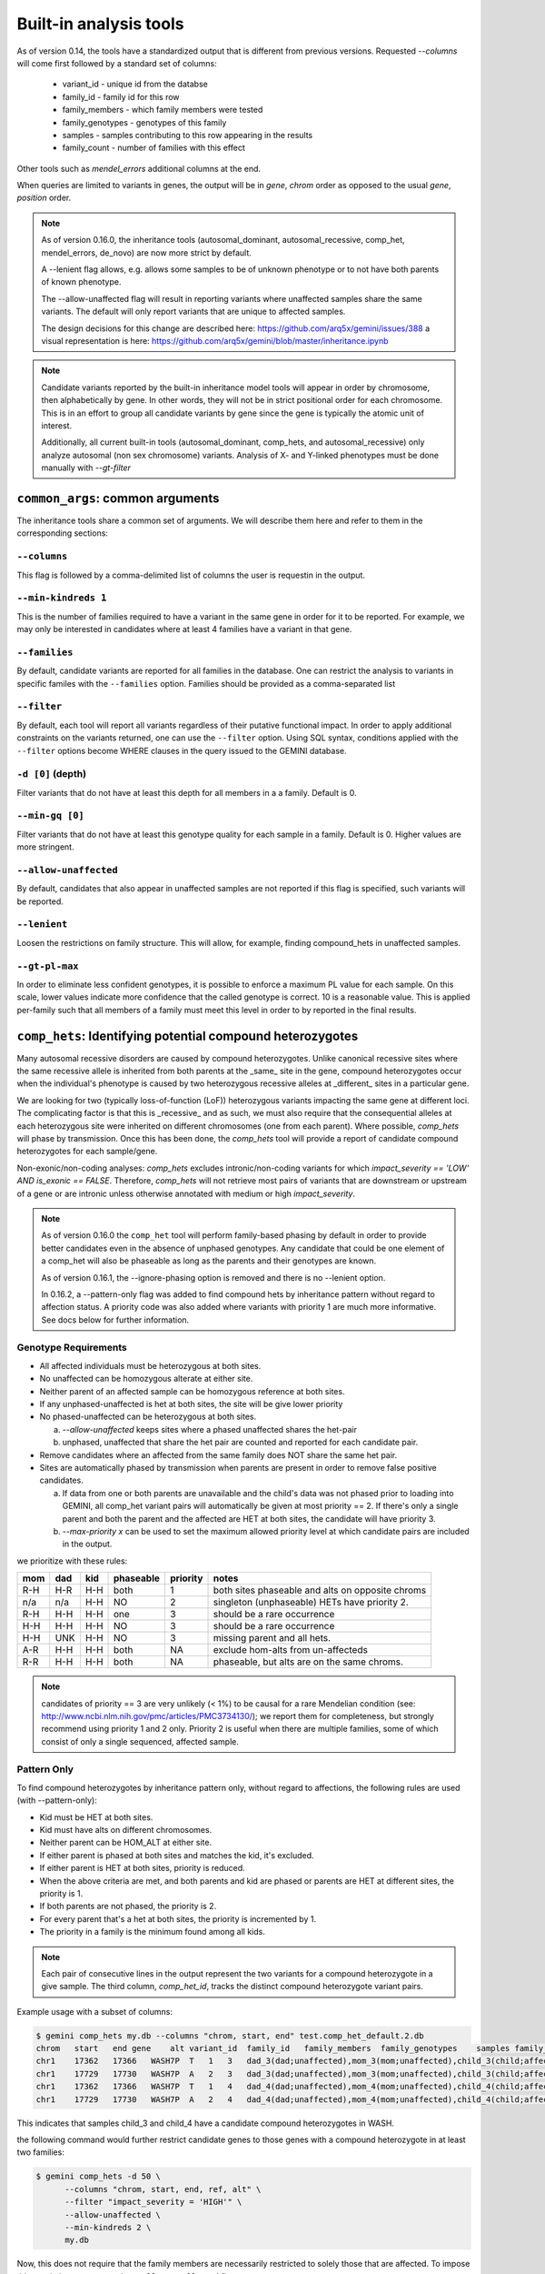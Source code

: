 ############################
Built-in analysis tools
############################

As of version 0.14, the tools have a standardized output that is different
from previous versions.
Requested `--columns` will come first followed by a standard set of columns:

 + variant_id - unique id from the databse
 + family_id - family id for this row
 + family_members - which family members were tested
 + family_genotypes - genotypes of this family
 + samples - samples contributing to this row appearing in the results
 + family_count - number of families with this effect

Other tools such as `mendel_errors` additional columns at the end.

When queries are limited to variants in genes, the output will be in 
`gene`, `chrom` order as opposed to the usual `gene`, `position` order.

.. note::

    As of version 0.16.0, the inheritance tools (autosomal_dominant,
    autosomal_recessive, comp_het, mendel_errors, de_novo) are now
    more strict by default.

    A --lenient flag allows, e.g. allows some samples to be of unknown
    phenotype or to not have both parents of known phenotype.

    The --allow-unaffected flag will result in reporting variants where
    unaffected samples share the same variants. The default will only
    report variants that are unique to affected samples.

    The design decisions for this change are described here:
    https://github.com/arq5x/gemini/issues/388
    a visual representation is here:
    https://github.com/arq5x/gemini/blob/master/inheritance.ipynb

.. note::

   Candidate variants reported by the built-in inheritance model tools
   will appear in order by chromosome, then alphabetically by gene.
   In other words, they will not be in strict positional order for each chromosome.
   This is in an effort to group all candidate variants by gene since the gene
   is typically the atomic unit of interest.
   
   Additionally, all current built-in tools (autosomal_dominant, comp_hets, and autosomal_recessive) only analyze autosomal (non sex chromosome) variants. Analysis of X- and Y-linked phenotypes must be done manually with `--gt-filter`

==================================
``common_args``: common arguments
==================================

The inheritance tools share a common set of arguments. We will
describe them here and refer to them in the corresponding sections:

---------------------
``--columns``
---------------------

This flag is followed by a comma-delimited list of columns the user is
requestin in the output.

-------------------------
``--min-kindreds 1``
-------------------------
This is the number of families required to have a variant in the same gene
in order for it to be reported. For example, we may only be interested in
candidates where at least 4 families have a variant in that gene.

--------------------
``--families``
--------------------
By default, candidate variants are reported for all families in the database.
One can restrict the analysis to variants in specific familes with the
``--families`` option.  Families should be provided as a comma-separated list


---------------------
``--filter``
---------------------

By default, each tool will report all variants regardless of their putative
functional impact. In order to apply additional constraints on the variants
returned, one can use the ``--filter`` option. Using SQL syntax, conditions
applied with the ``--filter`` options become WHERE clauses in the query issued to
the GEMINI database.

---------------------
``-d [0]`` (depth)
---------------------

Filter variants that do not have at least this depth for all members in a
a family. Default is 0.


---------------------
``--min-gq [0]``
---------------------

Filter variants that do not have at least this genotype quality for each sample in a family.
Default is 0. Higher values are more stringent.

----------------------
``--allow-unaffected``
----------------------

By default, candidates that also appear in unaffected samples are not reported
if this flag is specified, such variants will be reported.

-------------
``--lenient``
-------------

Loosen the restrictions on family structure. This will allow, for example,
finding compound_hets in unaffected samples.

---------------------
``--gt-pl-max``
---------------------

In order to eliminate less confident genotypes, it is possible to enforce a maximum PL value
for each sample. On this scale, lower values indicate more confidence that the called genotype
is correct. 10 is a reasonable value. This is applied per-family such that all
members of a family must meet this level in order to by reported in the final
results.

===========================================================================
``comp_hets``: Identifying potential compound heterozygotes
===========================================================================
Many autosomal recessive disorders are caused by compound heterozygotes. Unlike canonical
recessive sites where the same recessive allele is inherited from both parents
at the _same_ site in the gene, compound heterozygotes occur when
the individual's phenotype is caused by two heterozygous recessive alleles at
_different_ sites in a particular gene.

We are looking for two (typically loss-of-function (LoF))
heterozygous variants impacting the same gene at different loci.  The
complicating factor is that this is _recessive_ and as such, we must also
require that the consequential alleles at each heterozygous site were
inherited on different chromosomes (one from each parent). 
Where possible, `comp_hets` will phase by transmission. Once this has been
done, the `comp_hets` tool will provide a report of candidate compound
heterozygotes for each sample/gene.

Non-exonic/non-coding analyses: `comp_hets` excludes intronic/non-coding variants for which `impact_severity == 'LOW' AND is_exonic == FALSE`. Therefore, `comp_hets` will not retrieve most pairs of variants that are downstream or upstream of a gene or are intronic unless otherwise annotated with medium or high `impact_severity`.

.. note::

  As of version 0.16.0 the ``comp_het`` tool will perform family-based phasing
  by default in order to provide better candidates even in the absence of
  unphased genotypes. Any candidate that could be one element of a comp_het
  will also be phaseable as long as the parents and their genotypes are known.

  As of version 0.16.1, the --ignore-phasing option is removed and there is no
  --lenient option. 
  
  In 0.16.2, a --pattern-only flag was added to find compound hets by inheritance
  pattern without regard to affection status. A priority code was also added where
  variants with priority 1 are much more informative. See docs below for further
  information.

---------------------
Genotype Requirements
---------------------

- All affected individuals must be heterozygous at both sites.
- No unaffected can be homozygous alterate at either site.
- Neither parent of an affected sample can be homozygous reference at both sites.
- If any unphased-unaffected is het at both sites, the site will be give lower priority
- No phased-unaffected can be heterozygous at both sites.

  a. `--allow-unaffected` keeps sites where a phased unaffected shares the het-pair

  b. unphased, unaffected that share the het pair are counted and reported for each candidate pair.

- Remove candidates where an affected from the same family does NOT share the same het pair.
- Sites are automatically phased by transmission when parents are present in order to remove false positive candidates.
  
  a. If data from one or both parents are unavailable and the child's data was not phased prior to loading into GEMINI,
     all comp_het variant pairs will automatically be given at most priority == 2. If there's only a single parent and
     both the parent and the affected are HET at both sites, the candidate will have priority 3.
  
  b. `--max-priority x` can be used to set the maximum allowed priority level at which candidate pairs are included in the output.


we prioritize with these rules:

===   ===      ====      =========   ========   ================================================
mom   dad      kid       phaseable   priority   notes
===   ===      ====      =========   ========   ================================================
R-H   H-R      H-H       both        1          both sites phaseable and alts on opposite chroms
n/a   n/a      H-H       NO          2          singleton (unphaseable) HETs have priority 2.
R-H   H-H      H-H       one         3          should be a rare occurrence
H-H   H-H      H-H       NO          3          should be a rare occurrence
H-H   UNK      H-H       NO          3          missing parent and all hets.
A-R   H-H      H-H       both        NA         exclude hom-alts from un-affecteds
R-R   H-H      H-H       both        NA         phaseable, but alts are on the same chroms.
===   ===      ====      =========   ========   ================================================

.. note::

   candidates of priority == 3 are very unlikely (< 1%) to be causal for a rare Mendelian condition
   (see: http://www.ncbi.nlm.nih.gov/pmc/articles/PMC3734130/); we report them
   for completeness, but strongly recommend using priority 1 and 2 only.
   Priority 2 is useful when there are multiple families, some of which consist of
   only a single sequenced, affected sample.


------------
Pattern Only
------------

To find compound heterozygotes by inheritance pattern only, without regard to affections, the
following rules are used (with --pattern-only):

- Kid must be HET at both sites.
- Kid must have alts on different chromosomes.
- Neither parent can be HOM_ALT at either site.
- If either parent is phased at both sites and matches the kid, it's excluded.
- If either parent is HET at both sites, priority is reduced.
- When the above criteria are met, and both parents and kid are phased or parents are HET at different sites, the priority is 1.
- If both parents are not phased, the priority is 2.
- For every parent that's a het at both sites, the priority is incremented by 1.
- The priority in a family is the minimum found among all kids.

.. note::

    Each pair of consecutive lines in the output represent the two variants
    for a compound heterozygote in a give sample.  The third column,
    `comp_het_id`, tracks the distinct compound heterozygote variant pairs.

Example usage with a subset of columns:

.. code-block:: bash

    $ gemini comp_hets my.db --columns "chrom, start, end" test.comp_het_default.2.db
    chrom   start   end gene    alt variant_id  family_id   family_members  family_genotypes    samples family_count    comp_het_id
    chr1    17362   17366   WASH7P  T   1   3   dad_3(dad;unaffected),mom_3(mom;unaffected),child_3(child;affected) TTCT|T,TTCT|TTCT,TTCT|T child_3 2   1
    chr1    17729   17730   WASH7P  A   2   3   dad_3(dad;unaffected),mom_3(mom;unaffected),child_3(child;affected) C|A,C|A,A|C child_3 2   1
    chr1    17362   17366   WASH7P  T   1   4   dad_4(dad;unaffected),mom_4(mom;unaffected),child_4(child;affected) TTCT|T,TTCT|TTCT,TTCT|T child_4 2   1
    chr1    17729   17730   WASH7P  A   2   4   dad_4(dad;unaffected),mom_4(mom;unaffected),child_4(child;affected) C|A,C|A,A|C child_4 2   1


This indicates that samples child_3 and child_4 have a candidate compound heterozygotes in WASH.

the following command would further restrict candidate genes to those genes with a compound heterozygote in at least two families:

.. code-block:: bash

    $ gemini comp_hets -d 50 \
          --columns "chrom, start, end, ref, alt" \
          --filter "impact_severity = 'HIGH'" \
          --allow-unaffected \
          --min-kindreds 2 \
          my.db

Now, this does not require that the family members are necessarily restricted to solely
those that are affected. To impose this restriction, we remove the ``--allow-unaffected``
flag

.. code-block:: bash

    $ gemini comp_hets -d 50 \
          --columns "chrom, start, end, ref, alt" \
          --filter "impact_severity = 'HIGH'" \
          --min-kindreds 2 \
          my.db

We may also specify the families of interest:

.. code-block:: bash

    $ gemini comp_hets --families 1 my.db
    $ gemini comp_hets --families 1,7 my.db

----------
gene-where
----------

The default selection of genes is by the clause: `"is_exonic = 1 or impact_severity != 'LOW'"`
This can be specified to limit to a different subset, e.g.  `"gene != ''`


===========================================================================
``mendelian_error``: Identify non-mendelian transmission.
===========================================================================
.. note::

    This tool requires that you identify familial relationships via a PED file
    when loading your VCF into gemini via:

    ``gemini load -v my.vcf -p my.ped my.db``

We can query for mendelian errors in trios including:

- loss of heterozygosity
- implausible de-novo mutations
- de-novo mutations
- uniparental disomy

---------------------
Genotype Requirements
---------------------

- (LOH) kind and one parent are opposite homozygotes; other parent is HET
- (uniparental disomy) parents are opposite homozygotes; kid is homozygote;
- (plausible de novo) kid is het. parents are same homozygotes
- (implausible de novo) kid is homozygoes. parents are same homozygotes and opposite to kid.

If allow `--only-affected` is used, then the tools will only consider samples that have parents
**and** are affected. The default is to consider any sample with parents.

This tool will report the probability of a mendelian error in the final column
that is derived from the genotype likelihoods if they are available.

Example:

.. code-block:: bash

    $ gemini mendel_errors --columns "chrom,start,end" test.mendel.db --gt-pl-max 1
    chrom	start	end	variant_id	family_id	family_members	family_genotypes	samples	family_count	violation	violation_prob
    chr1	10670	10671	1	CEPH1463	NA12889(dad;unknown),NA12890(mom;unknown),NA12877(child;unknown)	G/G,G/G,G/C	NA12877	1	plausible de novo	0.962
    chr1	28493	28494	2	CEPH1463	NA12889(dad;unknown),NA12890(mom;unknown),NA12877(child;unknown)	T/C,T/T,C/C	NA12877	1	loss of heterozygosity	0.660
    chr1	28627	28628	3	CEPH1463	NA12889(dad;unknown),NA12890(mom;unknown),NA12877(child;unknown)	C/C,C/C,C/T	NA12877	1	plausible de novo	0.989
    chr1	267558	267560	5	CEPH1463	NA12889(dad;unknown),NA12890(mom;unknown),NA12877(child;unknown)	C/C,C/C,CT/C	NA12877	1	plausible de novo	0.896
    chr1	537969	537970	7	CEPH1463	NA12889(dad;unknown),NA12890(mom;unknown),NA12877(child;unknown)	C/C,C/C,C/T	NA12877	1	plausible de novo	0.928
    chr1	547518	547519	11	CEPH1463	NA12889(dad;unknown),NA12890(mom;unknown),NA12877(child;unknown)	G/G,G/G,G/T	NA12877	1	plausible de novo	1.000
    chr1	589081	589086	14	CEPH1463	NA12889(dad;unknown),NA12890(mom;unknown),NA12877(child;unknown)	G/G,GAGAA/GAGAA,G/G	NA12877	1	uniparental disomy	0.940
    chr1	749688	749689	16	CEPH1463	NA12889(dad;unknown),NA12890(mom;unknown),NA12877(child;unknown)	T/T,T/T,G/G	NA12877	1	implausible de novo	0.959
    chr1	788944	788945	17	CEPH1463	NA12889(dad;unknown),NA12890(mom;unknown),NA12877(child;unknown)	C/C,G/G,G/G	NA12877	1	uniparental disomy	0.914
    chr1	1004248	1004249	22	CEPH1463	NA12889(dad;unknown),NA12890(mom;unknown),NA12877(child;unknown)	G/G,G/G,G/C	NA12877	1	plausible de novo	1.000

Where, here, we have required the called genotype to have at most a PL of 1 (lower is more confident).
Note that the "violation" column indicates the type of mendelian error and the final column can be used for further filtering,
with higher numbers indicating a greater probability of mendelian error. We have found > 0.99 to be a reasonable
cutoff.

Arguments are similar to the other tools:


.. code-block:: bash

    positional arguments:
      db                    The name of the database to be queried.

    optional arguments:
      -h, --help            show this help message and exit
      --columns STRING      A list of columns that you would like returned. Def. =
                            "*"
      --filter STRING       Restrictions to apply to variants (SQL syntax)
      --min-kindreds MIN_KINDREDS
                            The min. number of kindreds that must have a candidate
                            variant in a gene.
      --families FAMILIES   Restrict analysis to a specific set of 1 or more
                            (comma) separated) families
      -d MIN_SAMPLE_DEPTH   The minimum aligned sequence depth required for
                            each sample in a family (default = 0)
      --gt-pl-max GT_PHRED_LL
                            The maximum phred-scaled genotype likelihod (PL)
                            allowed for each sample in a family.
      --allow-unaffected    consider candidates that also appear in unaffected samples.


===========================================================================
``de_novo``: Identifying potential de novo mutations.
===========================================================================
.. note::

    1. This tool requires that you identify familial relationships via a PED file
    when loading your VCF into gemini via:

    ``gemini load -v my.vcf -p my.ped my.db``

---------------------
Genotype Requirements
---------------------

- all affecteds must be het
- [affected] all unaffected must be homref or homalt
- at least 1 affected kid must have unaffected parents
- [strict] if an affected has affected parents, it's not de_novo
- [strict] all affected kids must have unaffected (or no) parents
- [strict] warning if none of the affected samples have parents.

The last 3 items, prefixed with [strict] can be turned off with `--lenient`

If `--allow-unaffected` is specified, then the item prefixed [affected] is not
required.


`Example PED file format for GEMINI`

.. code-block:: bash

	#Family_ID	Individual_ID	Paternal_ID	Maternal_ID	Sex	Phenotype	Ethnicity
	1	S173	S238	S239	1	2	caucasian
	1	S238	-9	-9	1	1	caucasian
	1	S239	-9	-9	2	1	caucasian
	2	S193	S230	S231	1	2	caucasian
	2	S230	-9	-9	1	1	caucasian
	2	S231	-9	-9	2	1	caucasian
	3	S242	S243	S244	1	2	caucasian
	3	S243	-9	-9	1	1	caucasian
	3	S244	-9	-9	2	1	caucasian
	4	S253	S254	S255	1	2	caucasianNEuropean
	4	S254	-9	-9	1	1	caucasianNEuropean
	4	S255	-9	-9	2	1	caucasianNEuropean


Assuming you have defined the familial relationships between samples when loading
your VCF into GEMINI, one can leverage a built-in tool for identifying de novo
(a.k.a spontaneous) mutations that arise in offspring.


-------
example
-------

.. code-block:: bash

    $ gemini de_novo --columns "chrom,start,end" test.de_novo.db
    chrom	start	end	variant_id	family_id	family_members	family_genotypes	samples	family_count
    chr10	1142207	1142208	1	1	1_dad(dad;unaffected),1_mom(mom;unaffected),1_kid(child;affected)	T/T,T/T,T/C	1_kid	1
    chr10	48003991	48003992	2	2	2_dad(dad;unaffected),2_mom(mom;unaffected),2_kid(child;affected)	C/C,C/C,C/T	2_kid	1
    chr10	48004991	48004992	3	3	3_dad(dad;unaffected),3_mom(mom;unaffected),3_kid(child;affected)	C/C,C/C,C/T	3_kid	1
    chr10	135336655	135336656	4	4	1_dad(dad;unaffected),1_mom(mom;unaffected),1_kid(child;affected)	G/G,G/G,G/A	1_kid	2
    chr10	135336655	135336656	4	4	2_dad(dad;unaffected),2_mom(mom;unaffected),2_kid(child;affected)	G/G,G/G,G/A	2_kid	2
    chr10	135369531	135369532	5	5	1_dad(dad;unaffected),1_mom(mom;unaffected),1_kid(child;affected)	T/T,T/T,T/C	1_kid	3
    chr10	135369531	135369532	5	5	2_dad(dad;unaffected),2_mom(mom;unaffected),2_kid(child;affected)	T/T,T/T,T/C	2_kid	3
    chr10	135369531	135369532	5	5	3_dad(dad;unaffected),3_mom(mom;unaffected),3_kid(child;affected)	T/T,T/T,T/C	3_kid	3

.. note::

    The output will always start with the the requested columns followed by
    the 5 columns enumerated at the start of this document.


.. code-block:: bash

    $ gemini de_novo -d 50 --columns "chrom,start,end" test.de_novo.db
    chrom	start	end	variant_id	family_id	family_members	family_genotypes	samples	family_count
    chr10	135369531	135369532	5	5	3_dad(dad;unaffected),3_mom(mom;unaffected),3_kid(child;affected)	T/T,T/T,T/C	3_kid	1



---------------------
``example``
---------------------


if we wanted to restrict candidate variants
to solely those with a HIGH predicted functional consequence, we could use the
following:

.. code-block:: bash

    $ gemini de_novo \
          --columns "chrom, start, end, ref, alt" \
          --filter "impact_severity = 'HIGH'" \
          test.de_novo.db
    chrom	start	end	ref	alt	variant_id	family_id	family_members	family_genotypes	samples	family_count
    chr10	1142207	1142208	T	C	1	1	1_dad(dad;unaffected),1_mom(mom;unaffected),1_kid(child;affected)	T/T,T/T,T/C	1_kid	1

-------------------------
``example``
-------------------------

the following command would further restrict candidate genes to those genes with a de novo variant in at least two families:

.. code-block:: bash

    $ gemini de_novo \
          --columns "chrom, start, end, ref, alt" \
          --filter "impact_severity = 'HIGH'" \
          --min-kindreds 2 \
          test.de_novo.db



--------------------
``example``
--------------------
By default, candidate de novo variants are reported for families
in the database.  One can restrict the analysis to variants in
specific familes with the ``--families`` option.  Families should be provided
as a comma-separated list

.. code-block:: bash

    $ gemini de_novo --families 1 my.db
    $ gemini de_novo --families 1,7 my.db


============================================================================
``autosomal_recessive``: Find variants meeting an autosomal recessive model.
============================================================================
.. warning::

    By default, this tool requires that you identify familial relationships
    via a PED file when loading your VCF into GEMINI.  For example:

    ``gemini load -v my.vcf -p my.ped my.db``

    However, in the absence of established parent/child relationships in the PED
    file, GEMINI will issue a WARNING, yet will attempt to identify autosomal
    recessive candidates for all samples marked as "affected".

---------------------
Genotype Requirements
---------------------

- all affecteds must be hom_alt
- [affected] no unaffected can be hom_alt (can be unknown)
- [strict] if parents exist they must be unaffected and het for all affected kids
- [strict] if there are no affecteds that have a parent, a warning is issued.

if `--lenient` is specified, the 2 points prefixed with "[strict]" are not required.

if `--allow-unaffected` is specified, the point prefix with "[affected]" is not required.


---------------------
``default behavior``
---------------------

Assuming you have defined the familial relationships between samples when
loading your VCF into GEMINI, one can leverage a built-in tool for
identifying variants that meet an autosomal recessive inheritance pattern.
The reported variants will be restricted to those variants having the
potential to impact the function of affecting protein coding transcripts.

For the following examples, let's assume we have a PED file for 3 different
families as follows (the kids are affected in each family, but the parents
are not):

.. code-block:: bash

    $ cat families.ped
    1	1_dad	0	0	-1	1
    1	1_mom	0	0	-1	1
    1	1_kid	1_dad	1_mom	-1	2
    2	2_dad	0	0	-1	1
    2	2_mom	0	0	-1	1
    2	2_kid	2_dad	2_mom	-1	2
    3	3_dad	0	0	-1	1
    3	3_mom	0	0	-1	1
    3	3_kid	3_dad	3_mom	-1	2

.. code-block:: bash

    $ gemini autosomal_recessive test.auto_rec.db --columns "chrom,start,end,gene"
    chrom	start	end	gene	variant_id	family_id	family_members	family_genotypes	samples	family_count
    chr10	48003991	48003992	ASAH2C	2	2	1_dad(dad;unaffected),1_mom(mom;unaffected),1_kid(child;affected)	C/T,C/T,T/T	1_kid	1
    chr10	48004991	48004992	ASAH2C	3	3	2_dad(dad;unaffected),2_mom(mom;unaffected),2_kid(child;affected)	C/T,C/T,T/T	2_kid	1
    chr10	135369531	135369532	SYCE1	5	5	3_dad(dad;unaffected),3_mom(mom;unaffected),3_kid(child;affected)	T/C,T/C,C/C	3_kid	1
    chr10	1142207	1142208	WDR37	1	1	1_dad(dad;unaffected),1_mom(mom;unaffected),1_kid(child;affected)	T/C,T/C,C/C	1_kid	2
    chr10	1142207	1142208	WDR37	1	1	2_dad(dad;unaffected),2_mom(mom;unaffected),2_kid(child;affected)	T/C,T/C,C/C	2_kid	2


.. note::

    The output will always start with the requested columns and end with the 5 extra columns
    enumerated at the start of this document.


To restrict the report to genes with variants (doesn't have
to be the _same_ variant) observed in at least two kindreds, use the following:

.. code-block:: bash

    $ gemini autosomal_recessive \
        --columns "gene, chrom, start, end, ref, alt, impact, impact_severity" \
        --min-kindreds 2 \
        test.auto_rec.db
    gene	chrom	start	end	ref	alt	impact	impact_severity	variant_id	family_id	family_members	family_genotypes	samples	family_count
    ASAH2C	chr10	48003991	48003992	C	T	non_syn_coding	MED	2	2	1_dad(dad;unaffected),1_mom(mom;unaffected),1_kid(child;affected)	C/T,C/T,T/T	1_kid	1
    ASAH2C	chr10	48004991	48004992	C	T	non_syn_coding	MED	3	3	2_dad(dad;unaffected),2_mom(mom;unaffected),2_kid(child;affected)	C/T,C/T,T/T	2_kid	1
    WDR37	chr10	1142207	1142208	T	C	stop_loss	HIGH	1	1	1_dad(dad;unaffected),1_mom(mom;unaffected),1_kid(child;affected)	T/C,T/C,C/C	1_kid	2
    WDR37	chr10	1142207	1142208	T	C	stop_loss	HIGH	1	1	2_dad(dad;unaffected),2_mom(mom;unaffected),2_kid(child;affected)	T/C,T/C,C/C	2_kid	2

to report only those with a HIGH predicted functional consequence, we could use the
following:

.. code-block:: bash

    $ gemini autosomal_recessive \
        --columns "gene, chrom, start, end, ref, alt, impact, impact_severity" \
        --min-kindreds 2 \
        --filter "impact_severity = 'HIGH'" \
        test.auto_rec.db
    gene	chrom	start	end	ref	alt	impact	impact_severity	variant_id	family_id	family_members	family_genotypes	samples	family_count
    WDR37	chr10	1142207	1142208	T	C	stop_loss	HIGH	1	1	1_dad(dad;unaffected),1_mom(mom;unaffected),1_kid(child;affected)	T/C,T/C,C/C	1_kid	2
    WDR37	chr10	1142207	1142208	T	C	stop_loss	HIGH	1	1	2_dad(dad;unaffected),2_mom(mom;unaffected),2_kid(child;affected)	T/C,T/C,C/C	2_kid	2


To limit to confidently called genotypes:

.. code-block:: bash

    $ gemini autosomal_dominant \
        --columns "gene, chrom, start, end, ref, alt, impact, impact_severity" \
        --filter "impact_severity = 'HIGH'" \
        --min-kindreds 1 \
        --gt-pl-max 10 \
        my.db


===========================================================================
``autosomal_dominant``: Find variants meeting an autosomal dominant model.
===========================================================================

.. warning::
    0. version 0.16.0 changes the behavior of this tool to be more strict.
    To regain more lenient behavior, specify --lenient and --allow-unaffected.

    By default, this tool requires that you identify familial relationships
    via a PED file when loading your VCF into GEMINI.  For example:

    ``gemini load -v my.vcf -p my.ped my.db``

---------------------
Genotype Requirements
---------------------

- All affecteds must be het
- [affected] No unaffected can be het or homalt (can be unknown)
- de_novo mutations are not auto_dom (at least not in the first generation)
- At least 1 affected must have 1 affected parent (or have no parents).
- If no affected has a parent, a warning is issued.
- [strict] All affecteds must have parents with known phenotype.
- [strict] All affected kids must have at least 1 affected parent


If `--lenient` is specified, the items prefixed with "[strict]" are not required.

If `--allow-unaffected` is specified, the item prefix with "[affected]" is not required.

Note that for autosomal dominant `--lenient` allows singleton affecteds to be used to meet the
`--min-kindreds` requirement if they are HET.

If there is incomplete penetrance in the kindred (unaffected obligate carriers), these individuals currently must be coded as having unknown phenotype or as being affected.


---------------------
``default behavior``
---------------------

For the following examples, let's assume we have a PED file for 3 different
families as follows (the kids are affected in each family, but the parents
are not):

.. code-block:: bash

    $ cat families.ped
    1	1_dad	0	0	-1	1
    1	1_mom	0	0	-1	1
    1	1_kid	1_dad	1_mom	-1	2
    2	2_dad	0	0	-1	1
    2	2_mom	0	0	-1	2
    2	2_kid	2_dad	2_mom	-1	2
    3	3_dad	0	0	-1	2
    3	3_mom	0	0	-1	-9
    3	3_kid	3_dad	3_mom	-1	2


.. code-block:: bash

    $ gemini autosomal_dominant test.auto_dom.db --columns "chrom,start,end,gene"
    chrom	start	end	gene	variant_id	family_id	family_members	family_genotypes	samples	family_count
    chr10	48003991	48003992	ASAH2C	3	3	2_dad(dad;unaffected),2_mom(mom;affected),2_kid(child;affected)	C/C,C/T,C/T	2_mom,2_kid	2
    chr10	48004991	48004992	ASAH2C	4	4	2_dad(dad;unaffected),2_mom(mom;affected),2_kid(child;affected)	C/C,C/T,C/T	2_mom,2_kid	2
    chr10	48003991	48003992	ASAH2C	3	3	3_dad(dad;affected),3_mom(mom;unknown),3_kid(child;affected)	C/T,C/C,C/T	3_dad,3_kid	2
    chr10	48004991	48004992	ASAH2C	4	4	3_dad(dad;affected),3_mom(mom;unknown),3_kid(child;affected)	C/T,C/C,C/T	3_dad,3_kid	2
    chr10	135336655	135336656	SPRN	5	5	3_dad(dad;affected),3_mom(mom;unknown),3_kid(child;affected)	G/A,G/G,G/A	3_dad,3_kid	1
    chr10	1142207	1142208	WDR37	1	1	2_dad(dad;unaffected),2_mom(mom;affected),2_kid(child;affected)	T/T,T/C,T/C	2_mom,2_kid	2
    chr10	1142207	1142208	WDR37	1	1	3_dad(dad;affected),3_mom(mom;unknown),3_kid(child;affected)	T/C,T/T,T/C	3_dad,3_kid	2



.. code-block:: bash

    $ gemini autosomal_dominant \
        --columns "gene, chrom, start, end, ref, alt, impact, impact_severity" \
        --min-kindreds 2 \
        test.auto_dom.db
    gene	chrom	start	end	ref	alt	impact	impact_severity	variant_id	family_id	family_members	family_genotypes	samples	family_count
    ASAH2C	chr10	48003991	48003992	C	T	non_syn_coding	MED	3	3	2_dad(dad;unaffected),2_mom(mom;affected),2_kid(child;affected)	C/C,C/T,C/T	2_mom,2_kid	2
    ASAH2C	chr10	48004991	48004992	C	T	non_syn_coding	MED	4	4	2_dad(dad;unaffected),2_mom(mom;affected),2_kid(child;affected)	C/C,C/T,C/T	2_mom,2_kid	2
    ASAH2C	chr10	48003991	48003992	C	T	non_syn_coding	MED	3	3	3_dad(dad;affected),3_mom(mom;unknown),3_kid(child;affected)	C/T,C/C,C/T	3_dad,3_kid	2
    ASAH2C	chr10	48004991	48004992	C	T	non_syn_coding	MED	4	4	3_dad(dad;affected),3_mom(mom;unknown),3_kid(child;affected)	C/T,C/C,C/T	3_dad,3_kid	2
    WDR37	chr10	1142207	1142208	T	C	stop_loss	HIGH	1	1	2_dad(dad;unaffected),2_mom(mom;affected),2_kid(child;affected)	T/T,T/C,T/C	2_mom,2_kid	2
    WDR37	chr10	1142207	1142208	T	C	stop_loss	HIGH	1	1	3_dad(dad;affected),3_mom(mom;unknown),3_kid(child;affected)	T/C,T/T,T/C	3_dad,3_kid	2

===========================================================================
``x_linked_recessive``: x-linked recessive inheritance
===========================================================================

Note that as of version 0.19.0, we do not account for the pseudo autosomal regions.
The 'X' chromosome can be specifing using --X (defaults to 'chrX' and 'X')

---------------------
Genotype Requirements
---------------------

- Affected females must be HOM_ALT
- Unaffected females are HET or HOM_REF
- Affected males are not HOM_REF
- Unaffected males are HOM_REF
- exclude sites where affected male is HET and parents are HOM_REF

===========================================================================
``x_linked_dominant``: x-linked dominant inheritance
===========================================================================

Note that as of version 0.19.0, we do not account for the pseudo autosomal regions.
The 'X' chromosome can be specifing using --X (defaults to 'chrX' and 'X')

---------------------
Genotype Requirements
---------------------

- Affected males are HET or HOM_ALT
- Affected females must be HET
- Unaffecteds must be HOM_REF
- girls of affected dad must be affected
- boys of affected dad must be unaffected
- mothers of affected males must be het (and affected) [added in 0.19.1]
- at least 1 parent of affected females must be het (and affected). [added in 0.19.1]

===========================================================================
``x_linked_de_novo``: x-linked de novo
===========================================================================

Note that as of version 0.19.0, we do not account for the pseudo autosomal regions.
The 'X' chromosome can be specifing using --X (defaults to 'chrX' and 'X')

---------------------
Genotype Requirements
---------------------

- affected female child must be het
- affected male child must be hom_alt (or het)
- both parents must be present, unaffected, and hom_ref

===========================================================================
``gene_wise``: Custom genotype filtering by gene. 
===========================================================================
The gemini query tool allows querying by variant and the inheritance tools
described above enable querying by gene for fixed inheritance patterns.
The `gene_wise` tool allows querying by gene with custom genotype filters
to bridge the gap between these tools.

With this tool, multiple `--gt-filter` s can be specified. Each filter can
be any valid filter; often, it will make sense to have 1 filter for each
family. For example, given this pedigree:


.. image:: ../images/gene_wise_example.png

Where only the orange samples are sequenced, we could devise a query::

    gemini gene_wise $db \
        --min-filters 3 \
        --gt-filter "gt_types.fam1_kid == HET and gt_types.fam1_mom == HOM_REF and gt_types.fam1_dad == HOM_REF" \
        --gt-filter "gt_types.fam2_kid == HET" \
        --gt-filter "gt_types.fam3_kid == HET" \
        --columns "chrom,start,end,gene,impact,impact_severity" \
        --filter "max_aaf_all < 0.005"

The `--min-filters` option means that we want all 3 of those filters to be met in a
gene in order for variants in that gene to be reported. We can envision a scenario where
we have 6 families (and 6 filters) and we want to report genes where 4 of them meet the
filters. In that case, the query would have 6 `--gt-filter` s and `--min-filters` of 3.

This differs from using gemini query with a single `--gt-filter` that combines each of those 
terms with an *and* because this allows each filter to be met **in a different variant** but
**in the same gene** while the gemini query tool applies all elements of the single filter
to each variant.

The output from the above query is::

    chrom  start     end       gene      impact              impact_severity  variant_filters  n_gene_variants  gene_filters
    chr5   60839982  60839983  ZSWIM6    non_syn_coding      MED              1,2,3            1                1,2,3
    chr6   32548031  32548032  HLA-DRB1  non_syn_coding      MED              1                4                1,2,3
    chr6   32552059  32552060  HLA-DRB1  frame_shift         HIGH             2                4                1,2,3
    chr6   32552131  32552132  HLA-DRB1  inframe_codon_gain  MED              3                4                1,2,3
    chr6   32552136  32552137  HLA-DRB1  non_syn_coding      MED              3                4                1,2,3

Note that the first gene has the same variant for all 3 families, so we could have found this with
the gemini query tool. However, for the HLA gene, each of the 3 filters passed in different variant
so this would be missed by the query tool which only looks at a single variant at a time.

As with the other tools, this tool orders by chromosome and gene and it applies `WHERE (is_exonic = 1 AND impact_severity != 'LOW')"` to the query.

 + The `variant_filters` column shows which filters were passed by the variant.
 + The `n_gene_variants` column shows how many variants in the gene are being reported.
 + The `gene_filter` column shows which filters in the gene passed by any variant.

Multiple `--gt-filter-required` filters can also be specified. Each filter added
to this argument is required to pass for each variant and it does not contribute
to the `--min-filters` argument. This can be used with, or instead of `--gt-filter`
E.g.

::

    gemini gene_wise  \
        --columns "gene, chrom, start, end, ref, alt, impact, impact_severity" \
        --gt-filter-required "((gt_depths).(*).(>10).(all))" \
        --gt-filter "gt_types.fam1_kid == HET and gt_types.fam1_mom == HOM_REF and gt_types.fam1_dad == HOM_REF" \
        --gt-filter "gt_types.fam2_kid == HET" \
        --gt-filter "gt_types.fam3_kid == HET" \
        --min-filters 2 \
        test.db 


will required that all samples meet the minimum depth filter and then keep
the subset of those that meet 2 out of the 3 `--gt-filters`.

---------------
``--where``
---------------

By default `gene_wise` limits to variants passing the clause: 

`is_exonic = 1 AND impact_severity != 'LOW'`

but this can be changed with the --where clause, e.g.:

::

    --where "(is_exonic = 1 or is_splicing = 1) AND impact_severity != 'LOW'"


===========================================================================
``pathways``: Map genes and variants to KEGG pathways.
===========================================================================
Mapping genes to biological pathways is useful in understanding the
function/role played by a gene. Likewise, genes involved in common pathways
is helpful in understanding heterogeneous diseases. We have integrated
the KEGG pathway mapping for gene variants, to explain/annotate variation.
This requires your VCF be annotated with either snpEff/VEP.

Examples:

.. code-block:: bash

	$ gemini pathways -v 68 example.db
	chrom	start	end	ref	alt	impact	sample	genotype	gene	transcript	pathway
	chr10	52004314	52004315	T	C	intron	M128215	C/C	ASAH2	ENST00000395526	hsa00600:Sphingolipid_metabolism,hsa01100:Metabolic_pathways
	chr10	126678091	126678092	G	A	stop_gain	M128215	G/A	CTBP2	ENST00000531469	hsa05220:Chronic_myeloid_leukemia,hsa04310:Wnt_signaling_pathway,hsa04330:Notch_signaling_pathway,hsa05200:Pathways_in_cancer
	chr16	72057434	72057435	C	T	non_syn_coding	M10475	C/T	DHODH	ENST00000219240	hsa01100:Metabolic_pathways,hsa00240:Pyrimidine_metabolism


Here, -v specifies the version of the Ensembl genes used to build the KEGG
pathway map. Hence, use versions that match the VEP/snpEff versions of the
annotated vcf for correctness. For e.g VEP v2.6 and snpEff v3.1 use Ensembl
68 version of the genomes.

We currently support versions 66 through 71 of the Ensembl genes


---------------
``--lof``
---------------
By default, all gene variants that map to pathways are reported.  However,
one may want to restrict the analysis to LoF variants using the ``--lof`` option.

.. code-block:: bash

	$ gemini pathways --lof -v 68 example.db
	chrom	start	end	ref	alt	impact	sample	genotype	gene	transcript	pathway
	chr10	126678091	126678092	G	A	stop_gain	M128215	G/A	CTBP2	ENST00000531469	hsa05220:Chronic_myeloid_leukemia,hsa04310:Wnt_signaling_pathway,hsa04330:Notch_signaling_pathway,hsa05200:Pathways_in_cancer



===========================================================================
``interactions``: Find genes among variants that are interacting partners.
===========================================================================
Integrating the knowledge of the known protein-protein interactions would be
useful in explaining variation data. Meaning to say that a damaging variant
in an interacting partner of a  potential protein may be equally interesting
as the protein itself. We have used the HPRD binary interaction data to build
a p-p network graph which can be explored by GEMINI.


Examples:

.. code-block:: bash

	$ gemini interactions -g CTBP2 -r 3 example.db
	sample	gene	order_of_interaction	interacting_gene
	M128215	CTBP2	0_order:	CTBP2
	M128215	CTBP2	1_order:	RAI2
	M128215	CTBP2	2_order:	RB1
	M128215	CTBP2	3_order:	TGM2,NOTCH2NL

Return CTBP2 (-g) interacting gene variants till the third order (-r)

---------------------
``lof_interactions``
---------------------
Use this option to restrict your analysis to only LoF variants.

.. code-block:: bash

	$ gemini lof_interactions -r 3 example.db
	sample	lof_gene	order_of_interaction	interacting_gene
	M128215	TGM2	1_order:	RB1
	M128215	TGM2	2_order:	none
	M128215	TGM2	3_order:	NOTCH2NL,CTBP2


Meaning to say return all LoF gene TGM2 (in sample M128215) interacting
partners to a 3rd order of interaction.


---------------------
``--var``
---------------------

An extended variant information (chrom, start, end etc.) for the interacting gene
may be achieved with the --var option for both the ``interactions`` and the
``lof_interactions``

.. code-block:: bash

	$ gemini interactions -g CTBP2 -r 3 --var example.db
	sample	gene	order_of_interaction	interacting_gene	var_id	chrom	start	end	impact	biotype	in_dbsnp	clinvar_sig	clinvar_disease_name	aaf_1kg_all	aaf_esp_all
	M128215	CTBP2	0	CTBP2	5	chr10	126678091	126678092	stop_gain	protein_coding	1	None	None	None	None
	M128215	CTBP2	1	RAI2	9	chrX	17819376	17819377	non_syn_coding	protein_coding	1	None	None	1	0.000473
	M128215	CTBP2	2	RB1	7	chr13	48873834	48873835	upstream	protein_coding	1	None	None	0.94	None
	M128215	CTBP2	3	NOTCH2NL	1	chr1	145273344	145273345	non_syn_coding	protein_coding	1	None	None	None	None
	M128215	CTBP2	3	TGM2	8	chr20	36779423	36779424	stop_gain	protein_coding	0	None	None	None	None

.. code-block:: bash

	$ gemini lof_interactions -r 3 --var example.db
	sample	lof_gene	order_of_interaction	interacting_gene	var_id	chrom	start	end	impact	biotype	in_dbsnp	clinvar_sig	clinvar_disease_name	aaf_1kg_all	aaf_esp_all
	M128215	TGM2	1	RB1	7	chr13	48873834	48873835	upstream	protein_coding	1	None	None	0.94	None
	M128215	TGM2	3	NOTCH2NL	1	chr1	145273344	145273345	non_syn_coding	protein_coding	1	None	None	None	None
	M128215	TGM2	3	CTBP2	5	chr10	126678091	126678092	stop_gain	protein_coding	1	None	None	None	None


===================================================================================
``lof_sieve``: Filter LoF variants by transcript position and type
===================================================================================
Not all candidate LoF variants are created equal. For e.g, a nonsense (stop gain)
variant impacting the first 5% of a polypeptide is far more likely to be deleterious
than one affecting the last 5%. Assuming you've annotated your VCF with snpEff v3.0+,
the lof_sieve tool reports the fractional position (e.g. 0.05 for the first 5%) of
the mutation in the amino acid sequence. In addition, it also reports the predicted
function of the transcript so that one can segregate candidate LoF variants that
affect protein_coding transcripts from processed RNA, etc.


.. code-block:: bash

	$ gemini lof_sieve chr22.low.exome.snpeff.100samples.vcf.db
	chrom   start   end ref alt highest_impact  aa_change   var_trans_pos   trans_aa_length var_trans_pct   sample  genotype    gene    transcript  trans_type
	chr22   17072346    17072347    C   T   stop_gain   W365*   365 557 0.655296229803  NA19327 C|T CCT8L2  ENST00000359963 protein_coding
	chr22   17072346    17072347    C   T   stop_gain   W365*   365 557 0.655296229803  NA19375 T|C CCT8L2  ENST00000359963 protein_coding
	chr22   17129539    17129540    C   T   splice_donor    None    None    None    None    NA18964 T|C TPTEP1  ENST00000383140 lincRNA
	chr22   17129539    17129540    C   T   splice_donor    None    None    None    None    NA19675 T|C TPTEP1  ENST00000383140 lincRNA


===========================================================
``amend``: updating / changing the sample information
===========================================================
Occassionally one may need to update the sample information
stored in the ``samples`` table. The ``amend`` tool allows one
to provide an updated PED file as input and it will update 
each sample_id in the PED file that matches a sample_id.

For example, assume you have already loaded a GEMINI database
with a ``samples.ped`` where mom and dad are unaffected and 
kid isaffected:

.. code-block:: bash
    
    $ cat samples.ped
    1 dad 0 0 1  1
    1 mom 0 0 1  1
    1 kid dad mom 2  2

    $ gemini load -v my.vcf -p samples.ped -t VEP my.db

Now, let's say you realized that the dad is also affected and you
want to correct the ``samples`` table accordingly. You would first
edit the PED file and then run the ``amend`` tool using the updated
PED.

.. code-block:: bash

    $ cat samples.ped
    1 dad 0 0 1  2
    1 mom 0 0 1  1
    1 kid dad mom 2  2

    $ gemini amend --sample samples.ped my.db

===========================================================
``annotate``: adding your own custom annotations
===========================================================
It is inevitable that researchers will want to enhance the gemini framework with
their own, custom annotations. ``gemini`` provides a sub-command called
``annotate`` for exactly this purpose. As long as you provide a ``tabix``'ed
annotation file in BED or VCF format, the ``annotate`` tool will, for each
variant in the variants table, screen for overlaps in your annotation file and
update a one or more new column in the variants table that you may specify on the command
line. This is best illustrated by example.

Let's assume you have already created a gemini database of a VCF file using
the ``load`` module.

.. code-block:: bash

    $ gemini load -v my.vcf -t snpEff my.db

Now, let's imagine you have an annotated file in BED format (``important.bed``)
that describes regions of the genome that are particularly relevant to your
lab's research. You would like to annotate in the gemini database which variants
overlap these crucial regions. We want to store this knowledge in a new column
in the ``variants`` table called ``important_variant`` that tracks whether a given
variant overlapped (1) or did not overlap (0) intervals in your annotation file.

To do this, you must first TABIX your BED file:

.. code-block:: bash

    $ bgzip important.bed
    $ tabix -p bed important.bed.gz


------------------------------------------------------
``-a boolean`` Did a variant overlap a region or not?
------------------------------------------------------

.. note::

    Formerly, the ``-a`` option was the ``-t`` option.


Now, you can use this TABIX'ed file to annotate which variants overlap your
important regions.  In the example below, the results will be stored in a new
column called "important".  The ``-t boolean`` option says that you just want to
track whether (1) or not (0) the variant overlapped one or more of your regions.

.. code-block:: bash

    $ gemini annotate -f important.bed.gz -c important -a boolean my.db

Since a new columns has been created in the database, we can now directly query
the new column.  In the example results below, the first and third variants
overlapped a crucial region while the second did not.

.. code-block:: bash

    $ gemini query \
        -q "select chrom, start, end, variant_id, important from variants" \
        my.db \
        | head -3
    chr22   100    101    1   1
    chr22   200    201    2   0
    chr22   300    500    3   1


-----------------------------------------------------
``-a count`` How many regions did a variant overlap?
-----------------------------------------------------
Instead of a simple yes or no, we can use the ``-t count`` option to *count*
how many important regions a variant overlapped.  It turns out that the 3rd
variant actually overlapped two important regions.

.. code-block:: bash

    $ gemini annotate -f important.bed.gz -c important -a count my.db

    $ gemini query \
        -q "select chrom, start, end, variant_id, crucial from variants" \
        my.db \
        | head -3
    chr22   100    101    1   1
    chr22   200    201    2   0
    chr22   300    500    3   2


-------------------------------------------------------
``-a extract`` Extract specific values from a BED file
-------------------------------------------------------
Lastly, we may also extract values from specific fields in a BED
file (or from the INFO field in a VCF) and populate one or more new columns
in the database based on
overlaps with the annotation file and the values of the fields therein.
To do this, we use the ``-a extract`` option.

This is best described with an example.  To set this up, let's imagine
that we have a VCF file from a different experiment and we want to annotate
the variants in our GEMINI database with the allele frequency and depth
tags from the INFO fields for the same variants in this other VCF file.


    # bgzip and tabix the vcf for use with the annotate tool.
    $ bgzip other.vcf
    $ tabix other.vcf.gz

Now that we have a proper TABIX'ed VCF file, we can use the ``-a extract`` option to populate new
columns in the GEMINI database.  In order to do so, we must specify:


    1. its type (e.g., text, int, float,)  (``-t``)

    2. the field in the INFO column of the VCF file that we should use to extract data with which to populate the new column (``-e``)

    3. what operation should be used to summarize the data in the event of multiple overlaps in the annotation file  (``-o``)

    4. (optionally) the name of the column we want to add (``-c``), if this is not specified, it will use the value from ``-e``.

For example, let's imagine we want to create a new column called "other_allele_freq" using the
AF field in our VCF file to populate it.

.. code-block:: bash

    $ gemini annotate -f other.vcf.gz \
                      -a extract \
                      -c other_allele_freq \
                      -t float \
                      -e AF \
                      -o mean \
                      my.db

This create a new column in ``my.db`` called ``other_allele_freq`` and this
new column will be a FLOAT.  In the event of multiple records in the VCF
file overlapping a variant in the database, the average (mean) of the allele
frequencies values from the VCF file will be used.

At this point, one can query the database based on the values of the
new ``other_allele_freq`` column:

.. code-block:: bash

    $ gemini query -q "select * from variants where other_allele_freq < 0.01" my.db


-------------------------------------------------------------------
``-t TYPE`` Specifying the column type(s) when using ``-a extract``
-------------------------------------------------------------------

The ``annotate`` tool will create three different types of columns via the ``-t`` option:

    1. Floating point columns for annotations with decimal precision as above (``-t float``)
    2. Integer columns for integral annotations (``-t integer``)
    3. Text columns for string columns such as "valid", "yes", etc. (``-t text``)

.. note::

    The ``-t`` option is only valid when using the ``-a extract`` option.

----------------------------------------------------------------------------
``-o OPERATION`` Specifying the summary operations when using ``-a extract``
----------------------------------------------------------------------------

In the event of multiple overlaps between a variant and records in the annotation
file, the ``annotate`` tool can summarize the values observed with multiple options:

    1. ``-o mean``.  Compute the average of the values.  **They must be numeric**.
    2. ``-o median``. Compute the median of the values.  **They must be numeric**.
    3. ``-o min``. Compute the minimum of the values.  **They must be numeric**.
    4. ``-o max``. Compute the maximum of the values.  **They must be numeric**.
    5. ``-o mode``. Compute the maximum of the values.  **They must be numeric**.
    6. ``-o first``. Use the value from the **first** record in the annotation file.
    7. ``-o last``. Use the value from the **last** record in the annotation file.
    8. ``-o list``. Create a comma-separated list of the observed values.  **-t must be text**
    9. ``-o uniq_list``. Create a comma-separated list of the **distinct** (i.e., non-redundant) observed values.  **-t must be text**
    10. ``-o sum``. Compute the sum of the values. **They must be numeric**.

.. note::

    The ``-o`` option is only valid when using the ``-a extract`` option.


-------------------
Annotating with VCF
-------------------

Most of the examples to this point have pulled a column from a `tabix` indexed bed file.
It is likewise possible to pull from the INFO field  of a `tabix` index VCF. The syntax
is identical but the ``-e`` operation will specify the names of fields in the INFO column
to pull. By default, those names will be used, but that can still be specified with the
`-c` column.
Here are some example uses

.. code-block:: bash

    # put a DP column in the db:
    gemini annotate -f anno.vcf.gz -o list -e DP -t integer my.db

    # ... and name it 'depth'
    gemini annotate -f anno.vcf.gz -o list -e DP -c depth -t integer my.db

    # use multiple columns
    gemini annotate -f anno.vcf.gz -o list,mean -e DP,Qmeter -c depth,qmeter -t integer my.db

Missing values are allowed since we expect that in some cases an annotation VCF will not
have all INFO fields specified for all variants.

.. note::

    We recommend decomposing and normalizing variants before annotating.
    See :ref:`preprocess` for a detailed explanation of how to do this.


-------------------------------------------------------------------
Extracting and populating multiple columns at once.
-------------------------------------------------------------------
One can also extract and populate multiple columns at once by providing
comma-separated lists (no spaces) of column names (``-c``), types (``-t``), numbers (``-e``),
and summary operations (``-o``).  For example, recall that in the VCF example above,
we created a TABIX'ed BED file containg the allele frequency and depth values from
the INFO field as the 4th and 5th columns in the BED, respectively.

Instead of running the ``annotate`` tool twice (once for eaxh column), we can
run the tool once and load both columns in the same run.  For example:

.. code-block:: bash

    $ gemini annotate -f other.bed.gz \
                      -a extract \
                      -c other_allele_freq,other_depth \
                      -t float,integer \
                      -e 4,5 \
                      -o mean,max \
                      my.db

We can then use each of the new columns to filter variants with a GEMINI query:

.. code-block:: bash

    $ gemini query -q "select * from variants \
                       where other_allele_freq < 0.01 \
                       and other_depth > 100" my.db


===========================================================================
``region``: Extracting variants from specific regions or genes
===========================================================================
One often is concerned with variants found solely in a particular gene or
genomic region. ``gemini`` allows one to extract variants that fall within
specific genomic coordinates as follows:

---------
``--reg``
---------
.. code-block:: bash

	$ gemini region --reg chr1:100-200 my.db

----------
``--gene``
----------
Or, one can extract variants based on a specific gene name.

.. code-block:: bash

	$ gemini region --gene PTPN22 my.db

---------------------
``--columns``
---------------------

By default, this tool reports all columns in the ``variants`` table. One may
choose to report only a subset of the columns using the ``--columns`` option.  For
example, to report just the ``gene, chrom, start, end, ref, alt, impact``, and ``impact_severity`` columns, one
would use the following:

.. code-block:: bash

    $ gemini region --gene DHODH \
                    --columns "chrom, start, end, ref, alt, gene, impact" \
                    my.db

    chr16   72057281    72057282    A   G   DHODH   intron
    chr16   72057434    72057435    C   T   DHODH   non_syn_coding
    chr16   72059268    72059269    T   C   DHODH   downstream

---------------------
``--filter``
---------------------

By default, this tool will report all variants regardless of their putative
functional impact.  In order to apply additional constraints on the variants
returned, one can use the ``--filter`` option.  Using SQL syntax, conditions
applied with the ``--filter option become WHERE clauses in the query issued to
the GEMINI database.  For example, if we wanted to restrict candidate variants
to solely those with a HIGH predicted functional consequence, we could use the
following:

.. code-block:: bash

    $ gemini region --gene DHODH \
                    --columns "chrom, start, end, ref, alt, gene, impact" \
                    --filter "alt='G'"
                    my.db

    chr16   72057281    72057282    A   G   DHODH   intron

---------------------
``--json``
---------------------
Reporting query output in JSON format may enable
HTML/Javascript apps to query GEMINI and retrieve
the output in a format that is amenable to web development protocols.

To report in JSON format, use the ``--json`` option. For example:

.. code-block:: bash

    $ gemini region --gene DHODH \
                    --columns "chrom, start, end, ref, alt, gene, impact" \
                    --filter "alt='G'"
                    --json
                    my.db

    {"chrom": "chr16", "start": 72057281, "end": 72057282, "ref": "A", "alt": "G", "gene": "DHODH"}



===========================================================================
``windower``: Conducting analyses on genome "windows".
===========================================================================

``gemini`` includes a convenient tool for computing variation metrics across
genomic windows (both fixed and sliding). Here are a few examples to whet your
appetite.  If you're still hungry, contact us.

Compute the average nucleotide diversity for all variants found in
non-overlapping, 50Kb windows.

.. code-block:: bash

	$ gemini windower -w 50000 -s 0 -t nucl_div -o mean my.db

Compute the average nucleotide diversity for all variants found in 50Kb windows
that overlap by 10kb.

.. code-block:: bash

	$ gemini windower -w 50000 -s 10000 -t nucl_div -o mean my.db


Compute the max value for HWE statistic for all variants in a window of size
10kb

.. code-block:: bash

	$ gemini windower  -w 10000 -t hwe -o max my.db


===========================================================================
``stats``: Compute useful variant statistics.
===========================================================================
The ``stats`` tool computes some useful variant statistics like


Compute the transition and transversion ratios for the snps

.. code-block:: bash

	$ gemini stats --tstv my.db
	ts	tv	ts/tv
	4	5	0.8



---------------------
``--tstv-coding``
---------------------
Compute the transition/transversion ratios for the snps in the coding
regions.

----------------------
``--tstv-noncoding``
----------------------
Compute the transition/transversion ratios for the snps in the non-coding
regions.


Compute the type and count of the snps.

.. code-block:: bash

	$ gemini stats --snp-counts my.db
	type	count
	A->G	2
	C->T	1
	G->A	1


Calculate the site frequency spectrum of the variants.

.. code-block:: bash

	$ gemini stats --sfs my.db
	aaf	count
	0.125	2
	0.375	1


Compute the pair-wise genetic distance between each sample

.. code-block:: bash

	$ gemini stats --mds my.db
	sample1	sample2	distance
	M10500	M10500	0.0
	M10475	M10478	1.25
	M10500	M10475	2.0
	M10500	M10478	0.5714



Return a count of the types of genotypes per sample

.. code-block:: bash

	$ gemini stats --gts-by-sample my.db
	sample	num_hom_ref	num_het	num_hom_alt	num_unknown	total
	M10475	4	1	3	1	9
	M10478	2	2	4	1	9



Return the total variants per sample (sum of homozygous
and heterozygous variants)

.. code-block:: bash

	$ gemini stats --vars-by-sample my.db
	sample	total
	M10475	4
	M10478	6


----------------------
``--summarize``
----------------------

If none of these tools are exactly what you want, you can summarize the variants
per sample of an arbitrary query using the --summarize flag. For example, if you
wanted to know, for each sample, how many variants are on chromosome 1 that are also
in dbSNP:

.. code-block:: bash

   	$ gemini stats --summarize "select * from variants where in_dbsnp=1 and chrom='chr1'" my.db
	sample	total	num_het	num_hom_alt
	M10475	1	1	0
	M128215	1	1	0
	M10478	2	2	0
	M10500	2	1	1

===============================================================
``burden``: perform sample-wise gene-level burden calculations
===============================================================
The ``burden`` tool provides a set of utilities to perform burden
summaries on a per-gene, per sample basis. By default, it outputs
a table of gene-wise counts of all high impact variants in coding regions for
each sample:

.. code-block:: bash

	$ gemini burden test.burden.db
	gene	M10475	M10478	M10500	M128215
	WDR37	2	2	2	2
	CTBP2	0	0	0	1
	DHODH	1	0	0	0

----------------------
``--nonsynonymous``
----------------------
If you want to be a little bit less restrictive, you can include all
non-synonymous variants instead:

.. code-block:: bash

   	$ gemini burden --nonsynonymous test.burden.db
	gene	M10475	M10478	M10500	M128215
	SYCE1	0	1	1	0
	WDR37	2	2	2	2
	CTBP2	0	0	0	1
	ASAH2C	2	1	1	0
	DHODH	1	0	0	0

----------------------
``--calpha``
----------------------
If your database has been loaded with a PED file describing case and
control samples, you can calculate the
`c-alpha <http://www.plosgenetics.org/article/info%3Adoi%2F10.1371%2Fjournal.pgen.1001322>`_
statistic for cases vs. control:

.. code-block:: bash

   	$ gemini burden --calpha test.burden.db
	gene	T	c	Z	p_value
	SYCE1	-0.5	0.25	-1.0	0.841344746069
	WDR37	-1.0	1.5	-0.816496580928	0.792891910879
	CTBP2	0.0	0.0	nan	nan
	ASAH2C	-0.5	0.75	-0.57735026919	0.718148569175
	DHODH	0.0	0.0	nan	nan

To calculate the P-value using a permutation test, use the ``--permutations`` option,
specifying the number of permutations of the case/control labels you want to use.

------------------------------------------------
``--min-aaf`` and ``--max-aaf`` for ``--calpha``
------------------------------------------------
By default, all variants affecting a given gene will be included in the
C-alpha computation.  However, one may establish alternate allele frequency
boundaries for the variants included using the ``--min-aaf`` and
``--max-aaf`` options.

.. code-block:: bash

   	$ gemini burden --calpha test.burden.db --min-aaf 0.0 --max-aaf 0.01


---------------------------------------------
``--cases`` and ``--controls for ``--calpha``
---------------------------------------------

If you do not have a PED file loaded, or your PED file does not follow the
standard `PED phenotype encoding format <http://pngu.mgh.harvard.edu/~purcell/plink/data.shtml>`_
you can still perform the c-alpha test, but you have to specify which samples
are the control samples and which are the case samples:

.. code-block:: bash

	$ gemini burden --controls M10475 M10478 --cases M10500 M128215 --calpha test.burden.db
	gene	T	c	Z	p_value
	SYCE1	-0.5	0.25	-1.0	0.841344746069
	WDR37	-1.0	1.5	-0.816496580928	0.792891910879
	CTBP2	0.0	0.0	nan	nan
	ASAH2C	-0.5	0.75	-0.57735026919	0.718148569175
	DHODH	0.0	0.0	nan	nan

---------------------------------------------
``--nonsynonymous`` ``--calpha``
---------------------------------------------
If you would rather consider all nonsynonymous variants for the C-alpha test rather
than just the medium and high impact variants, add the ``--nonsynonymous`` flag.


===========================================================================
``ROH``: Identifying runs of homozygosity
===========================================================================
Runs of homozygosity are long stretches of homozygous genotypes that reflect
segments shared identically by descent and are a result of consanguinity or
natural selection. Consanguinity elevates the occurrence of rare recessive
diseases (e.g. cystic fibrosis) that represent homozygotes for strongly deleterious
mutations. Hence, the identification of these runs holds medical value.

The 'roh' tool in GEMINI returns runs of homozygosity identified in whole genome data.
The tool basically looks at every homozygous position on the chromosome as a possible
start site for the run and looks for those that could give rise to a potentially long
stretch of homozygous genotypes.

For e.g. for the given example allowing ``1 HET`` genotype (h) and ``2 UKW`` genotypes (u)
the possible roh runs (H) would be:


.. code-block:: bash

	genotype_run = H H H H h H H H H u H H H H H u H H H H H H H h H H H H H h H H H H H
	roh_run1     = H H H H h H H H H u H H H H H u H H H H H H H
	roh_run2     =           H H H H u H H H H H u H H H H H H H h H H H H H
	roh_run3     =                     H H H H H u H H H H H H H h H H H H H
	roh_run4     =                                 H H H H H H H h H H H H H

roh returned for --min-snps = 20 would be:

.. code-block:: bash

	roh_run1     = H H H H h H H H H u H H H H H u H H H H H H H
	roh_run2     =           H H H H u H H H H H u H H H H H H H h H H H H H

As you can see, the immediate homozygous position right of a break (h or u) would be the possible
start of a new roh run and genotypes to the left of a break are pruned since they cannot
be part of a longer run than we have seen before.



Return ``roh`` with minimum of 50 snps, a minimum run length of 1 mb and a minimum sample depth of 20
for sample S138 (with default values for allowed number of HETS, UNKS and total depth).

.. code-block:: bash

	$ gemini roh --min-snps 50 \
	           --min-gt-depth 20 \
			   --min-size 1000000 \
			   -s S138 \
			   roh_run.db
	chrom	start	end	sample	num_of_snps	density_per_kb	run_length_in_bp
	chr2 233336080 234631638 S138 2583 1.9953 1295558
	chr2	238341281	239522281	S138	2899	2.4555	1181000


===========================================================================
``set_somatic``: Flag somatic variants
===========================================================================
Somatic mutations in a tumor-normal pair are variants that are present in
the tumor but not in the normal sample.

.. note::

    1. This tool requires that you specify the sample layout via a PED file
    when loading your VCF into GEMINI via:

    ``gemini load -v my.vcf -p my.ped my.db``


`Example PED file format for GEMINI`

.. code-block:: bash

	#Family_ID	Individual_ID	Paternal_ID	Maternal_ID	Sex	Phenotype	Ethnicity
	1       Normal  -9      -9      0       1       -9
	1       Tumor   -9      -9      0       2       -9


---------------------
``default behavior``
---------------------
By default, ``set_somatic`` simply marks variants that are genotyped as
homozygous reference in the normal sample and non-reference in the tumor.
More stringent somatic filtering criteria are available through tunable
command line parameters.

.. code-block:: bash

	$ gemini set_somatic \
            --min-depth 30 \
            --min-qual 20 \
            --min-somatic-score 18 \
            --min-tumor-depth 10 \
            --min-norm-depth 10 \
            tumor_normal.db
        tum_name	tum_gt	tum_alt_freq	tum_alt_depth	tum_depth	nrm_name	nrm_gt	nrm_alt_freq	nrm_alt_depth	nrm_depth	chrom	start	end	ref	alt	gene
        tumor	GAAAAAAAAAAAAAGGTGAAAATT/GAAAAAAAAAAAAGGTGAAAATT	0.217391304348	5	23	normal	GAAAAAAAAAAAAAGGTGAAAATT/GAAAAAAAAAAAAAGGTGAAAATT	0.0	0	25	chrX	132838304	132838328	GAAAAAAAAAAAAAGGTGAAAATT	GAAAAAAAAAAAAGGTGAAAATT	GPC3
        tumor	CTGCTATTTTG/CG	0.22	11	50	normal	CTGCTATTTTG/CTGCTATTTTG	0.0	0	70	chr17	59861630	59861641	CTGCTATTTTG	CG	BRIP1
        tumor	C/A	0.555555555556	10	18	normal	C/C	0.0	0	17	chr17	7578460	7578461	C	A	TP53
        tumor	C/T	0.1875	12	64	normal	C/C	0.0	0	30	chr2	128046288	128046289	C	T	ERCC3
        Identified and set 4 somatic mutations


----------------------------
``--min-depth [None]``
----------------------------
The minimum required combined depth for tumor and normal samples.

---------------------
``--min-qual [None]``
---------------------
The minimum required variant quality score.

-----------------------------------
``--min-somatic-score [None]``
-----------------------------------
The minimum required somatic score (SSC). This score is produced by various
somatic variant detection algorithms including SpeedSeq, SomaticSniper,
and VarScan 2.

-----------------------------------
``--max-norm-alt-freq [None]``
-----------------------------------
The maximum frequency of the alternate allele allowed in the normal sample.

-----------------------------------
``--max-norm-alt-count [None]``
-----------------------------------
The maximum count of the alternate allele allowed in the normal sample.

----------------------------
``--min-norm-depth [None]``
----------------------------
The minimum depth required in the normal sample.

-----------------------------------
``--min-tumor-alt-freq [None]``
-----------------------------------
The minimum frequency of the alternate allele required in the tumor sample.

-----------------------------------
``--min-tumor-alt-count [None]``
-----------------------------------
The minimum count of the alternate allele required in the tumor sample.

----------------------------
``--min-tumor-depth [None]``
----------------------------
The minimum depth required in the tumor sample.

---------------------
``--chrom [None]``
---------------------
A specific chromosome on which to flag somatic mutations.

---------------------
``--dry-run``
---------------------
Don't set the is_somatic flag, just report what _would_ be set. For testing
purposes.


===========================================================================
``actionable_mutations``: Report actionable somatic mutations and drug-gene interactions
===========================================================================
Actionable mutations are somatic variants in COSMIC cancer census genes with
medium or high impact severity predictions. This tool reports actionable
mutations as well as their known drug interactions (if any) from DGIdb.
Current functionality is only for SNVs and indels.

.. note::

    1. This tool requires somatic variants to have been flagged using
           ``set_somatic``


.. code-block:: bash

	$ gemini actionable_mutations tumor_normal.db
	tum_name	chrom	start	end	ref	alt	gene	impact	is_somatic	in_cosmic_census	dgidb_info
	tumor	chr2	128046288	128046289	C	T	ERCC3	non_syn_coding	1	1	None
	tumor	chr17	7578460	7578461	C	A	TP53	non_syn_coding	1	1	{'searchTerm': 'TP53', 'geneCategories': ['CLINICALLY ACTIONABLE', 'DRUGGABLE GENOME', 'TUMOR SUPPRESSOR', 'TRANSCRIPTION FACTOR COMPLEX', 'DRUG RESISTANCE', 'HISTONE MODIFICATION', 'DNA REPAIR', 'TRANSCRIPTION FACTOR BINDING'], 'geneName': 'TP53', 'geneLongName': 'tumor protein p53', 'interactions': [{'source': 'DrugBank', 'interactionId': '711cbe42-4930-4b46-963e-79ab35bbbd0f', 'interactionType': 'n/a', 'drugName': '1-(9-ETHYL-9H-CARBAZOL-3-YL)-N-METHYLMETHANAMINE'}, {'source': 'PharmGKB', 'interactionId': '8234d9b9-085d-49b1-aac2-cf5375d91477', 'interactionType': 'n/a', 'drugName': 'FLUOROURACIL'}, {'source': 'PharmGKB', 'interactionId': '605d7bca-7ed9-428e-aa7c-f76aafd66b54', 'interactionType': 'n/a', 'drugName': 'PACLITAXEL'}, {'source': 'TTD', 'interactionId': '1fe9db63-3581-435b-b22a-12d45c8c9864', 'interactionType': 'activator', 'drugName': 'CURAXIN CBLC102'}, {'source': 'TALC', 'interactionId': '8f8f6822-cb9e-40aa-8360-5532e059f1e7', 'interactionType': 'vaccine', 'drugName': 'EP-2101'}, {'source': 'TALC', 'interactionId': 'd59e14bc-b9a5-4c9f-a5aa-7ba322f0fa0e', 'interactionType': 'vaccine', 'drugName': 'MUTANT P53 PEPTIDE PULSED DENDRITIC CELL'}, {'source': 'TALC', 'interactionId': '79256b6e-9a16-4fbe-a237-28dbca28bc2a', 'interactionType': 'vaccine', 'drugName': 'AD.P53-DC'}]}
	tumor	chr17	59861630	59861641	CTGCTATTTTG	CG	BRIP1	inframe_codon_loss	1	1	None
	tumor	chrX	132838304	132838328	GAAAAAAAAAAAAAGGTGAAAATT	GAAAAAAAAAAAAGGTGAAAATT	GPC3	splice_region	1	1	None


===========================================================================
``fusions``: Report putative gene fusions
===========================================================================
Report putative somatic gene fusions from structural variants in a tumor-normal
pair. Putative fusions join two genes and preserve transcript strand
orientation.

.. note::

    1. This tool requires somatic variants to have been flagged using
           ``set_somatic``


---------------------
``default behavior``
---------------------
By default, ``fusions`` reports structural variants that are flagged as
somatic, join two different genes, and preserve transcript strand orientation.
These may be further filtered using tunable command line parameters.


.. code-block:: bash

	$ gemini fusions \
	    --min_qual 5 \
	    --in_cosmic_census \
	    tumor_normal.db
	chromA   breakpointA_start  breakpointA_end	chromB	breakpointB_start   breakpointB_end var_id  qual    strandA strandB sv_type geneA   geneB   tool    evidence_type   is_precise  sample
    chr3	176909953	176909982	chr3	178906001	178906030	1233	9.58	-	+	complex	TBL1XR1	PIK3CA	LUMPY	PE	0	tumor


---------------------
``--min_qual [None]``
---------------------
The minimum required variant quality score.

--------------------------
``--evidence_type STRING``
--------------------------
The required supporting evidence types for the variant from
LUMPY ("PE", "SR", or "PE,SR").

----------------------
``--in_cosmic_census``
----------------------
Require at least one of the affected genes to be in the
COSMIC cancer gene census.


===========================================================================
``db_info``: List the gemini database tables and columns
===========================================================================

Because of the sheer number of annotations that are stored in gemini, there are
admittedly too many columns to remember by rote.  If you can't recall the name of
particular column, just use the ``db_info`` tool.  It will report all of the
tables and all of the columns / types in each table:

.. code-block:: bash

	$ gemini db_info test.db
	table_name          column_name                   type
	variants            chrom                         text
	variants            start                         integer
	variants            end                           integer
	variants            variant_id                    integer
	variants            anno_id                       integer
	variants            ref                           text
	variants            alt                           text
	variants            qual                          float
	variants            filter                        text
	variants            type                          text
	variants            sub_type                      text
	variants            gts                           blob
	variants            gt_types                      blob
	variants            gt_phases                     blob
	variants            gt_depths                     blob
	variants            call_rate                     float
	variants            in_dbsnp                      bool
	variants            rs_ids                        text
	variants            in_omim                       bool
	variants            clin_sigs                     text
	variants            cyto_band                     text
	variants            rmsk                          text
	variants            in_cpg_island                 bool
	variants            in_segdup                     bool
	variants            is_conserved                  bool
	variants            num_hom_ref                   integer
	variants            num_het                       integer
	variants            num_hom_alt                   integer
	variants            num_unknown                   integer
	variants            aaf                           float
	variants            hwe                           float
	variants            inbreeding_coeff              float
	variants            pi                            float
	variants            recomb_rate                   float
	variants            gene                          text
	variants            transcript                    text
	variants            is_exonic                     bool
	variants            is_coding                     bool
	variants            is_lof                        bool
	variants            exon                          text
	variants            codon_change                  text
	variants            aa_change                     text
	variants            aa_length                     text
	variants            biotype                       text
	variants            impact                        text
	variants            impact_severity               text
	variants            polyphen_pred                 text
	variants            polyphen_score                float
	variants            sift_pred                     text
	variants            sift_score                    float
	variants            anc_allele                    text
	variants            rms_bq                        float
	variants            cigar                         text
	variants            depth                         integer
	variants            strand_bias                   float
	variants            rms_map_qual                  float
	variants            in_hom_run                    integer
	variants            num_mapq_zero                 integer
	variants            num_alleles                   integer
	variants            num_reads_w_dels              float
	variants            haplotype_score               float
	variants            qual_depth                    float
	variants            allele_count                  integer
	variants            allele_bal                    float
	variants            in_hm2                        bool
	variants            in_hm3                        bool
	variants            is_somatic
	variants            in_esp                        bool
	variants            aaf_esp_ea                    float
	variants            aaf_esp_aa                    float
	variants            aaf_esp_all                   float
	variants            exome_chip                    bool
	variants            in_1kg                        bool
	variants            aaf_1kg_amr                   float
	variants            aaf_1kg_asn                   float
	variants            aaf_1kg_afr                   float
	variants            aaf_1kg_eur                   float
	variants            aaf_1kg_all                   float
	variants            grc                           text
	variants            gms_illumina                  float
	variants            gms_solid                     float
	variants            gms_iontorrent                float
	variants            encode_tfbs
	variants            encode_consensus_gm12878      text
	variants            encode_consensus_h1hesc       text
	variants            encode_consensus_helas3       text
	variants            encode_consensus_hepg2        text
	variants            encode_consensus_huvec        text
	variants            encode_consensus_k562         text
	variants            encode_segway_gm12878         text
	variants            encode_segway_h1hesc          text
	variants            encode_segway_helas3          text
	variants            encode_segway_hepg2           text
	variants            encode_segway_huvec           text
	variants            encode_segway_k562            text
	variants            encode_chromhmm_gm12878       text
	variants            encode_chromhmm_h1hesc        text
	variants            encode_chromhmm_helas3        text
	variants            encode_chromhmm_hepg2         text
	variants            encode_chromhmm_huvec         text
	variants            encode_chromhmm_k562          text
	variant_impacts     variant_id                    integer
	variant_impacts     anno_id                       integer
	variant_impacts     gene                          text
	variant_impacts     transcript                    text
	variant_impacts     is_exonic                     bool
	variant_impacts     is_coding                     bool
	variant_impacts     is_lof                        bool
	variant_impacts     exon                          text
	variant_impacts     codon_change                  text
	variant_impacts     aa_change                     text
	variant_impacts     aa_length                     text
	variant_impacts     biotype                       text
	variant_impacts     impact                        text
	variant_impacts     impact_severity               text
	variant_impacts     polyphen_pred                 text
	variant_impacts     polyphen_score                float
	variant_impacts     sift_pred                     text
	variant_impacts     sift_score                    float
	samples             sample_id                     integer
	samples             name                          text
	samples             family_id                     integer
	samples             paternal_id                   integer
	samples             maternal_id                   integer
	samples             sex                           text
	samples             phenotype                     text
	samples             ethnicity                     text
